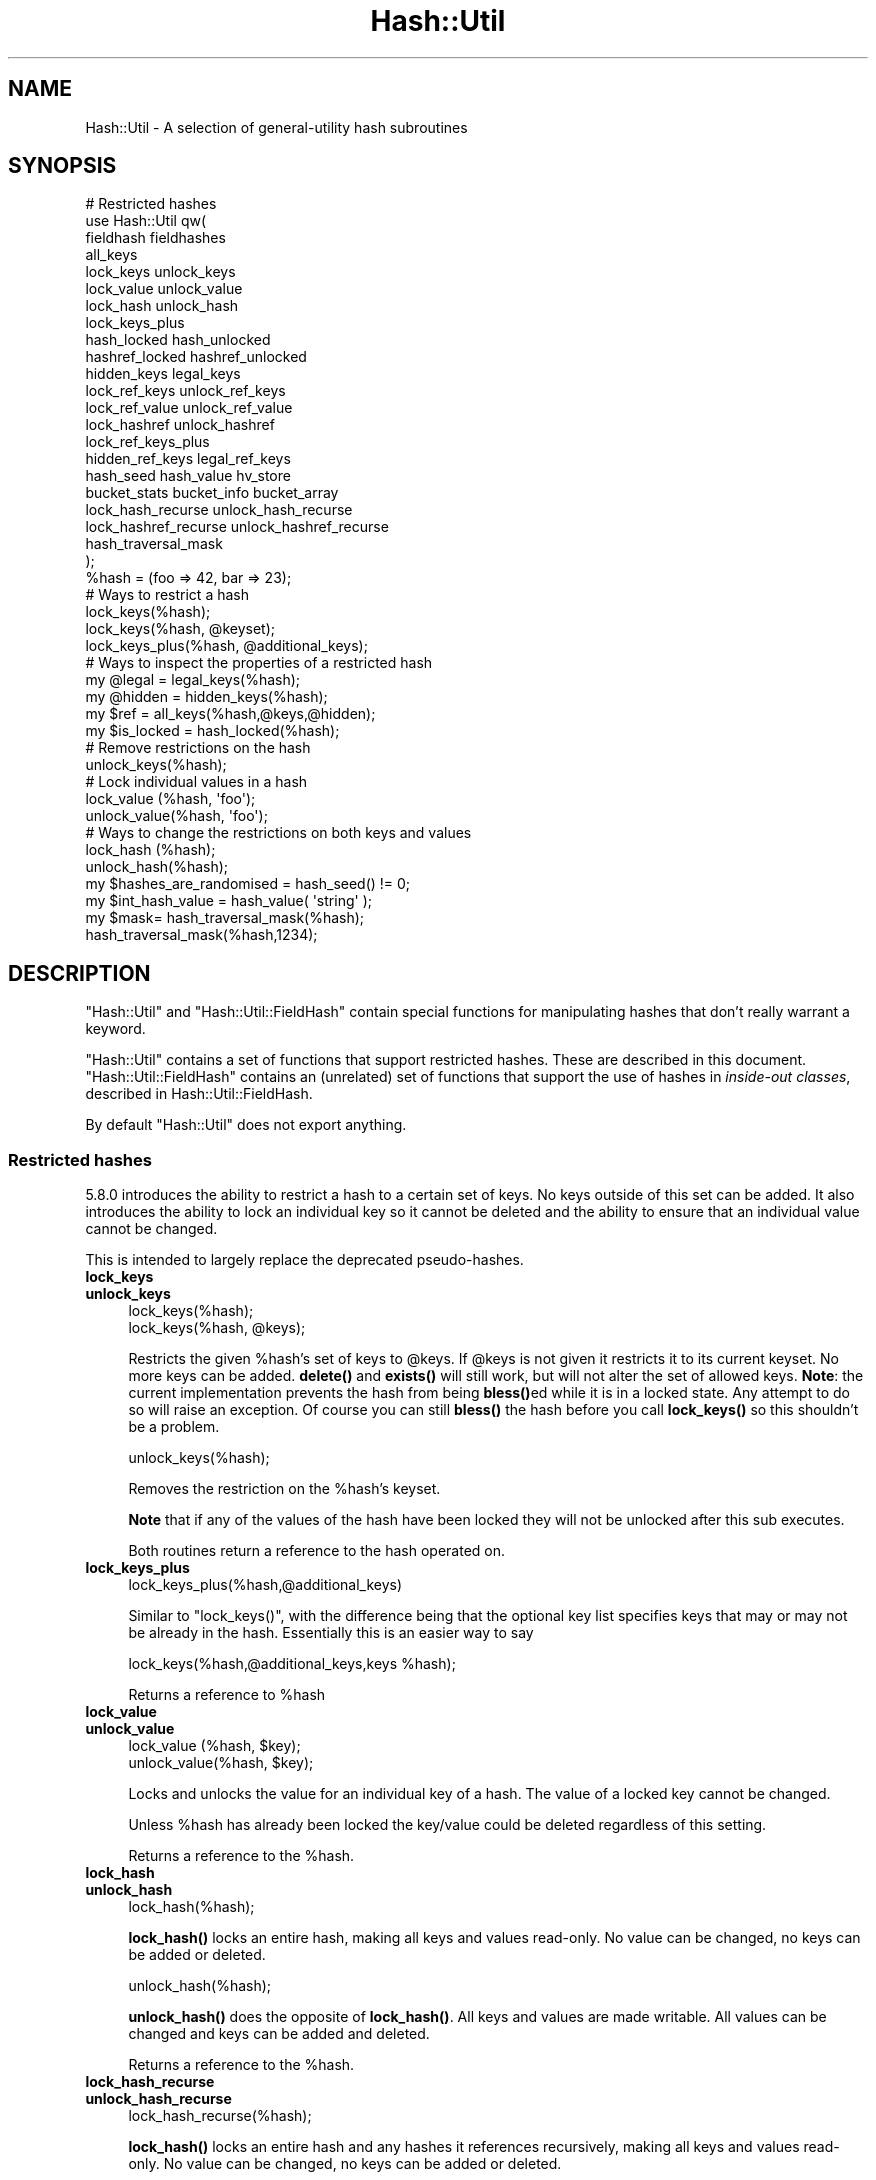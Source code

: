 .\" Automatically generated by Pod::Man 4.11 (Pod::Simple 3.35)
.\"
.\" Standard preamble:
.\" ========================================================================
.de Sp \" Vertical space (when we can't use .PP)
.if t .sp .5v
.if n .sp
..
.de Vb \" Begin verbatim text
.ft CW
.nf
.ne \\$1
..
.de Ve \" End verbatim text
.ft R
.fi
..
.\" Set up some character translations and predefined strings.  \*(-- will
.\" give an unbreakable dash, \*(PI will give pi, \*(L" will give a left
.\" double quote, and \*(R" will give a right double quote.  \*(C+ will
.\" give a nicer C++.  Capital omega is used to do unbreakable dashes and
.\" therefore won't be available.  \*(C` and \*(C' expand to `' in nroff,
.\" nothing in troff, for use with C<>.
.tr \(*W-
.ds C+ C\v'-.1v'\h'-1p'\s-2+\h'-1p'+\s0\v'.1v'\h'-1p'
.ie n \{\
.    ds -- \(*W-
.    ds PI pi
.    if (\n(.H=4u)&(1m=24u) .ds -- \(*W\h'-12u'\(*W\h'-12u'-\" diablo 10 pitch
.    if (\n(.H=4u)&(1m=20u) .ds -- \(*W\h'-12u'\(*W\h'-8u'-\"  diablo 12 pitch
.    ds L" ""
.    ds R" ""
.    ds C` ""
.    ds C' ""
'br\}
.el\{\
.    ds -- \|\(em\|
.    ds PI \(*p
.    ds L" ``
.    ds R" ''
.    ds C`
.    ds C'
'br\}
.\"
.\" Escape single quotes in literal strings from groff's Unicode transform.
.ie \n(.g .ds Aq \(aq
.el       .ds Aq '
.\"
.\" If the F register is >0, we'll generate index entries on stderr for
.\" titles (.TH), headers (.SH), subsections (.SS), items (.Ip), and index
.\" entries marked with X<> in POD.  Of course, you'll have to process the
.\" output yourself in some meaningful fashion.
.\"
.\" Avoid warning from groff about undefined register 'F'.
.de IX
..
.nr rF 0
.if \n(.g .if rF .nr rF 1
.if (\n(rF:(\n(.g==0)) \{\
.    if \nF \{\
.        de IX
.        tm Index:\\$1\t\\n%\t"\\$2"
..
.        if !\nF==2 \{\
.            nr % 0
.            nr F 2
.        \}
.    \}
.\}
.rr rF
.\"
.\" Accent mark definitions (@(#)ms.acc 1.5 88/02/08 SMI; from UCB 4.2).
.\" Fear.  Run.  Save yourself.  No user-serviceable parts.
.    \" fudge factors for nroff and troff
.if n \{\
.    ds #H 0
.    ds #V .8m
.    ds #F .3m
.    ds #[ \f1
.    ds #] \fP
.\}
.if t \{\
.    ds #H ((1u-(\\\\n(.fu%2u))*.13m)
.    ds #V .6m
.    ds #F 0
.    ds #[ \&
.    ds #] \&
.\}
.    \" simple accents for nroff and troff
.if n \{\
.    ds ' \&
.    ds ` \&
.    ds ^ \&
.    ds , \&
.    ds ~ ~
.    ds /
.\}
.if t \{\
.    ds ' \\k:\h'-(\\n(.wu*8/10-\*(#H)'\'\h"|\\n:u"
.    ds ` \\k:\h'-(\\n(.wu*8/10-\*(#H)'\`\h'|\\n:u'
.    ds ^ \\k:\h'-(\\n(.wu*10/11-\*(#H)'^\h'|\\n:u'
.    ds , \\k:\h'-(\\n(.wu*8/10)',\h'|\\n:u'
.    ds ~ \\k:\h'-(\\n(.wu-\*(#H-.1m)'~\h'|\\n:u'
.    ds / \\k:\h'-(\\n(.wu*8/10-\*(#H)'\z\(sl\h'|\\n:u'
.\}
.    \" troff and (daisy-wheel) nroff accents
.ds : \\k:\h'-(\\n(.wu*8/10-\*(#H+.1m+\*(#F)'\v'-\*(#V'\z.\h'.2m+\*(#F'.\h'|\\n:u'\v'\*(#V'
.ds 8 \h'\*(#H'\(*b\h'-\*(#H'
.ds o \\k:\h'-(\\n(.wu+\w'\(de'u-\*(#H)/2u'\v'-.3n'\*(#[\z\(de\v'.3n'\h'|\\n:u'\*(#]
.ds d- \h'\*(#H'\(pd\h'-\w'~'u'\v'-.25m'\f2\(hy\fP\v'.25m'\h'-\*(#H'
.ds D- D\\k:\h'-\w'D'u'\v'-.11m'\z\(hy\v'.11m'\h'|\\n:u'
.ds th \*(#[\v'.3m'\s+1I\s-1\v'-.3m'\h'-(\w'I'u*2/3)'\s-1o\s+1\*(#]
.ds Th \*(#[\s+2I\s-2\h'-\w'I'u*3/5'\v'-.3m'o\v'.3m'\*(#]
.ds ae a\h'-(\w'a'u*4/10)'e
.ds Ae A\h'-(\w'A'u*4/10)'E
.    \" corrections for vroff
.if v .ds ~ \\k:\h'-(\\n(.wu*9/10-\*(#H)'\s-2\u~\d\s+2\h'|\\n:u'
.if v .ds ^ \\k:\h'-(\\n(.wu*10/11-\*(#H)'\v'-.4m'^\v'.4m'\h'|\\n:u'
.    \" for low resolution devices (crt and lpr)
.if \n(.H>23 .if \n(.V>19 \
\{\
.    ds : e
.    ds 8 ss
.    ds o a
.    ds d- d\h'-1'\(ga
.    ds D- D\h'-1'\(hy
.    ds th \o'bp'
.    ds Th \o'LP'
.    ds ae ae
.    ds Ae AE
.\}
.rm #[ #] #H #V #F C
.\" ========================================================================
.\"
.IX Title "Hash::Util 3"
.TH Hash::Util 3 "2019-10-24" "perl v5.30.1" "Perl Programmers Reference Guide"
.\" For nroff, turn off justification.  Always turn off hyphenation; it makes
.\" way too many mistakes in technical documents.
.if n .ad l
.nh
.SH "NAME"
Hash::Util \- A selection of general\-utility hash subroutines
.SH "SYNOPSIS"
.IX Header "SYNOPSIS"
.Vb 1
\&  # Restricted hashes
\&
\&  use Hash::Util qw(
\&                     fieldhash fieldhashes
\&
\&                     all_keys
\&                     lock_keys unlock_keys
\&                     lock_value unlock_value
\&                     lock_hash unlock_hash
\&                     lock_keys_plus
\&                     hash_locked hash_unlocked
\&                     hashref_locked hashref_unlocked
\&                     hidden_keys legal_keys
\&
\&                     lock_ref_keys unlock_ref_keys
\&                     lock_ref_value unlock_ref_value
\&                     lock_hashref unlock_hashref
\&                     lock_ref_keys_plus
\&                     hidden_ref_keys legal_ref_keys
\&
\&                     hash_seed hash_value hv_store
\&                     bucket_stats bucket_info bucket_array
\&                     lock_hash_recurse unlock_hash_recurse
\&                     lock_hashref_recurse unlock_hashref_recurse
\&
\&                     hash_traversal_mask
\&                   );
\&
\&  %hash = (foo => 42, bar => 23);
\&  # Ways to restrict a hash
\&  lock_keys(%hash);
\&  lock_keys(%hash, @keyset);
\&  lock_keys_plus(%hash, @additional_keys);
\&
\&  # Ways to inspect the properties of a restricted hash
\&  my @legal = legal_keys(%hash);
\&  my @hidden = hidden_keys(%hash);
\&  my $ref = all_keys(%hash,@keys,@hidden);
\&  my $is_locked = hash_locked(%hash);
\&
\&  # Remove restrictions on the hash
\&  unlock_keys(%hash);
\&
\&  # Lock individual values in a hash
\&  lock_value  (%hash, \*(Aqfoo\*(Aq);
\&  unlock_value(%hash, \*(Aqfoo\*(Aq);
\&
\&  # Ways to change the restrictions on both keys and values
\&  lock_hash  (%hash);
\&  unlock_hash(%hash);
\&
\&  my $hashes_are_randomised = hash_seed() != 0;
\&
\&  my $int_hash_value = hash_value( \*(Aqstring\*(Aq );
\&
\&  my $mask= hash_traversal_mask(%hash);
\&
\&  hash_traversal_mask(%hash,1234);
.Ve
.SH "DESCRIPTION"
.IX Header "DESCRIPTION"
\&\f(CW\*(C`Hash::Util\*(C'\fR and \f(CW\*(C`Hash::Util::FieldHash\*(C'\fR contain special functions
for manipulating hashes that don't really warrant a keyword.
.PP
\&\f(CW\*(C`Hash::Util\*(C'\fR contains a set of functions that support
restricted hashes. These are described in
this document.  \f(CW\*(C`Hash::Util::FieldHash\*(C'\fR contains an (unrelated)
set of functions that support the use of hashes in
\&\fIinside-out classes\fR, described in Hash::Util::FieldHash.
.PP
By default \f(CW\*(C`Hash::Util\*(C'\fR does not export anything.
.SS "Restricted hashes"
.IX Subsection "Restricted hashes"
5.8.0 introduces the ability to restrict a hash to a certain set of
keys.  No keys outside of this set can be added.  It also introduces
the ability to lock an individual key so it cannot be deleted and the
ability to ensure that an individual value cannot be changed.
.PP
This is intended to largely replace the deprecated pseudo-hashes.
.IP "\fBlock_keys\fR" 4
.IX Item "lock_keys"
.PD 0
.IP "\fBunlock_keys\fR" 4
.IX Item "unlock_keys"
.PD
.Vb 2
\&  lock_keys(%hash);
\&  lock_keys(%hash, @keys);
.Ve
.Sp
Restricts the given \f(CW%hash\fR's set of keys to \f(CW@keys\fR.  If \f(CW@keys\fR is not
given it restricts it to its current keyset.  No more keys can be
added. \fBdelete()\fR and \fBexists()\fR will still work, but will not alter
the set of allowed keys. \fBNote\fR: the current implementation prevents
the hash from being \fBbless()\fRed while it is in a locked state. Any attempt
to do so will raise an exception. Of course you can still \fBbless()\fR
the hash before you call \fBlock_keys()\fR so this shouldn't be a problem.
.Sp
.Vb 1
\&  unlock_keys(%hash);
.Ve
.Sp
Removes the restriction on the \f(CW%hash\fR's keyset.
.Sp
\&\fBNote\fR that if any of the values of the hash have been locked they will not
be unlocked after this sub executes.
.Sp
Both routines return a reference to the hash operated on.
.IP "\fBlock_keys_plus\fR" 4
.IX Item "lock_keys_plus"
.Vb 1
\&  lock_keys_plus(%hash,@additional_keys)
.Ve
.Sp
Similar to \f(CW\*(C`lock_keys()\*(C'\fR, with the difference being that the optional key list
specifies keys that may or may not be already in the hash. Essentially this is
an easier way to say
.Sp
.Vb 1
\&  lock_keys(%hash,@additional_keys,keys %hash);
.Ve
.Sp
Returns a reference to \f(CW%hash\fR
.IP "\fBlock_value\fR" 4
.IX Item "lock_value"
.PD 0
.IP "\fBunlock_value\fR" 4
.IX Item "unlock_value"
.PD
.Vb 2
\&  lock_value  (%hash, $key);
\&  unlock_value(%hash, $key);
.Ve
.Sp
Locks and unlocks the value for an individual key of a hash.  The value of a
locked key cannot be changed.
.Sp
Unless \f(CW%hash\fR has already been locked the key/value could be deleted
regardless of this setting.
.Sp
Returns a reference to the \f(CW%hash\fR.
.IP "\fBlock_hash\fR" 4
.IX Item "lock_hash"
.PD 0
.IP "\fBunlock_hash\fR" 4
.IX Item "unlock_hash"
.PD
.Vb 1
\&    lock_hash(%hash);
.Ve
.Sp
\&\fBlock_hash()\fR locks an entire hash, making all keys and values read-only.
No value can be changed, no keys can be added or deleted.
.Sp
.Vb 1
\&    unlock_hash(%hash);
.Ve
.Sp
\&\fBunlock_hash()\fR does the opposite of \fBlock_hash()\fR.  All keys and values
are made writable.  All values can be changed and keys can be added
and deleted.
.Sp
Returns a reference to the \f(CW%hash\fR.
.IP "\fBlock_hash_recurse\fR" 4
.IX Item "lock_hash_recurse"
.PD 0
.IP "\fBunlock_hash_recurse\fR" 4
.IX Item "unlock_hash_recurse"
.PD
.Vb 1
\&    lock_hash_recurse(%hash);
.Ve
.Sp
\&\fBlock_hash()\fR locks an entire hash and any hashes it references recursively,
making all keys and values read-only. No value can be changed, no keys can
be added or deleted.
.Sp
This method \fBonly\fR recurses into hashes that are referenced by another hash.
Thus a Hash of Hashes (HoH) will all be restricted, but a Hash of Arrays of
Hashes (HoAoH) will only have the top hash restricted.
.Sp
.Vb 1
\&    unlock_hash_recurse(%hash);
.Ve
.Sp
\&\fBunlock_hash_recurse()\fR does the opposite of \fBlock_hash_recurse()\fR.  All keys and
values are made writable.  All values can be changed and keys can be added
and deleted. Identical recursion restrictions apply as to \fBlock_hash_recurse()\fR.
.Sp
Returns a reference to the \f(CW%hash\fR.
.IP "\fBhashref_locked\fR" 4
.IX Item "hashref_locked"
.PD 0
.IP "\fBhash_locked\fR" 4
.IX Item "hash_locked"
.PD
.Vb 2
\&  hashref_locked(\e%hash) and print "Hash is locked!\en";
\&  hash_locked(%hash) and print "Hash is locked!\en";
.Ve
.Sp
Returns true if the hash and its keys are locked.
.IP "\fBhashref_unlocked\fR" 4
.IX Item "hashref_unlocked"
.PD 0
.IP "\fBhash_unlocked\fR" 4
.IX Item "hash_unlocked"
.PD
.Vb 2
\&  hashref_unlocked(\e%hash) and print "Hash is unlocked!\en";
\&  hash_unlocked(%hash) and print "Hash is unlocked!\en";
.Ve
.Sp
Returns true if the hash and its keys are unlocked.
.IP "\fBlegal_keys\fR" 4
.IX Item "legal_keys"
.Vb 1
\&  my @keys = legal_keys(%hash);
.Ve
.Sp
Returns the list of the keys that are legal in a restricted hash.
In the case of an unrestricted hash this is identical to calling
keys(%hash).
.IP "\fBhidden_keys\fR" 4
.IX Item "hidden_keys"
.Vb 1
\&  my @keys = hidden_keys(%hash);
.Ve
.Sp
Returns the list of the keys that are legal in a restricted hash but
do not have a value associated to them. Thus if 'foo' is a
\&\*(L"hidden\*(R" key of the \f(CW%hash\fR it will return false for both \f(CW\*(C`defined\*(C'\fR
and \f(CW\*(C`exists\*(C'\fR tests.
.Sp
In the case of an unrestricted hash this will return an empty list.
.Sp
\&\fB\s-1NOTE\s0\fR this is an experimental feature that is heavily dependent
on the current implementation of restricted hashes. Should the
implementation change, this routine may become meaningless, in which
case it will return an empty list.
.IP "\fBall_keys\fR" 4
.IX Item "all_keys"
.Vb 1
\&  all_keys(%hash,@keys,@hidden);
.Ve
.Sp
Populates the arrays \f(CW@keys\fR with the all the keys that would pass
an \f(CW\*(C`exists\*(C'\fR tests, and populates \f(CW@hidden\fR with the remaining legal
keys that have not been utilized.
.Sp
Returns a reference to the hash.
.Sp
In the case of an unrestricted hash this will be equivalent to
.Sp
.Vb 5
\&  $ref = do {
\&      @keys = keys %hash;
\&      @hidden = ();
\&      \e%hash
\&  };
.Ve
.Sp
\&\fB\s-1NOTE\s0\fR this is an experimental feature that is heavily dependent
on the current implementation of restricted hashes. Should the
implementation change this routine may become meaningless in which
case it will behave identically to how it would behave on an
unrestricted hash.
.IP "\fBhash_seed\fR" 4
.IX Item "hash_seed"
.Vb 1
\&    my $hash_seed = hash_seed();
.Ve
.Sp
\&\fBhash_seed()\fR returns the seed bytes used to randomise hash ordering.
.Sp
\&\fBNote that the hash seed is sensitive information\fR: by knowing it one
can craft a denial-of-service attack against Perl code, even remotely,
see \*(L"Algorithmic Complexity Attacks\*(R" in perlsec for more information.
\&\fBDo not disclose the hash seed\fR to people who don't need to know it.
See also \*(L"\s-1PERL_HASH_SEED_DEBUG\*(R"\s0 in perlrun.
.Sp
Prior to Perl 5.17.6 this function returned a \s-1UV,\s0 it now returns a string,
which may be of nearly any size as determined by the hash function your
Perl has been built with. Possible sizes may be but are not limited to
4 bytes (for most hash algorithms) and 16 bytes (for siphash).
.IP "\fBhash_value\fR" 4
.IX Item "hash_value"
.Vb 1
\&    my $hash_value = hash_value($string);
.Ve
.Sp
\&\fBhash_value()\fR returns the current perl's internal hash value for a given
string.
.Sp
Returns a 32 bit integer representing the hash value of the string passed
in. This value is only reliable for the lifetime of the process. It may
be different depending on invocation, environment variables,  perl version,
architectures, and build options.
.Sp
\&\fBNote that the hash value of a given string is sensitive information\fR:
by knowing it one can deduce the hash seed which in turn can allow one to
craft a denial-of-service attack against Perl code, even remotely,
see \*(L"Algorithmic Complexity Attacks\*(R" in perlsec for more information.
\&\fBDo not disclose the hash value of a string\fR to people who don't need to
know it. See also \*(L"\s-1PERL_HASH_SEED_DEBUG\*(R"\s0 in perlrun.
.IP "\fBbucket_info\fR" 4
.IX Item "bucket_info"
Return a set of basic information about a hash.
.Sp
.Vb 1
\&    my ($keys, $buckets, $used, @length_counts)= bucket_info($hash);
.Ve
.Sp
Fields are as follows:
.Sp
.Vb 5
\&    0: Number of keys in the hash
\&    1: Number of buckets in the hash
\&    2: Number of used buckets in the hash
\&    rest : list of counts, Kth element is the number of buckets
\&           with K keys in it.
.Ve
.Sp
See also \fBbucket_stats()\fR and \fBbucket_array()\fR.
.IP "\fBbucket_stats\fR" 4
.IX Item "bucket_stats"
Returns a list of statistics about a hash.
.Sp
.Vb 3
\& my ($keys, $buckets, $used, $quality, $utilization_ratio,
\&        $collision_pct, $mean, $stddev, @length_counts)
\&    = bucket_stats($hashref);
.Ve
.Sp
Fields are as follows:
.Sp
.Vb 10
\&    0: Number of keys in the hash
\&    1: Number of buckets in the hash
\&    2: Number of used buckets in the hash
\&    3: Hash Quality Score
\&    4: Percent of buckets used
\&    5: Percent of keys which are in collision
\&    6: Mean bucket length of occupied buckets
\&    7: Standard Deviation of bucket lengths of occupied buckets
\&    rest : list of counts, Kth element is the number of buckets
\&           with K keys in it.
.Ve
.Sp
See also \fBbucket_info()\fR and \fBbucket_array()\fR.
.Sp
Note that Hash Quality Score would be 1 for an ideal hash, numbers
close to and below 1 indicate good hashing, and number significantly
above indicate a poor score. In practice it should be around 0.95 to 1.05.
It is defined as:
.Sp
.Vb 4
\& $score= sum( $count[$length] * ($length * ($length + 1) / 2) )
\&            /
\&            ( ( $keys / 2 * $buckets ) *
\&              ( $keys + ( 2 * $buckets ) \- 1 ) )
.Ve
.Sp
The formula is from the Red Dragon book (reformulated to use the data available)
and is documented at <http://www.strchr.com/hash_functions>
.IP "\fBbucket_array\fR" 4
.IX Item "bucket_array"
.Vb 1
\&    my $array= bucket_array(\e%hash);
.Ve
.Sp
Returns a packed representation of the bucket array associated with a hash. Each element
of the array is either an integer K, in which case it represents K empty buckets, or
a reference to another array which contains the keys that are in that bucket.
.Sp
\&\fBNote that the information returned by bucket_array is sensitive information\fR:
by knowing it one can directly attack perl's hash function which in turn may allow
one to craft a denial-of-service attack against Perl code, even remotely,
see \*(L"Algorithmic Complexity Attacks\*(R" in perlsec for more information.
\&\fBDo not disclose the output of this function\fR to people who don't need to
know it. See also \*(L"\s-1PERL_HASH_SEED_DEBUG\*(R"\s0 in perlrun. This function is provided strictly
for  debugging and diagnostics purposes only, it is hard to imagine a reason why it
would be used in production code.
.IP "\fBbucket_stats_formatted\fR" 4
.IX Item "bucket_stats_formatted"
.Vb 1
\&  print bucket_stats_formatted($hashref);
.Ve
.Sp
Return a formatted report of the information returned by \fBbucket_stats()\fR.
An example report looks like this:
.Sp
.Vb 12
\& Keys: 50 Buckets: 33/64 Quality\-Score: 1.01 (Good)
\& Utilized Buckets: 51.56% Optimal: 78.12% Keys In Collision: 34.00%
\& Chain Length \- mean: 1.52 stddev: 0.66
\& Buckets 64          [0000000000000000000000000000000111111111111111111122222222222333]
\& Len   0 Pct:  48.44 [###############################]
\& Len   1 Pct:  29.69 [###################]
\& Len   2 Pct:  17.19 [###########]
\& Len   3 Pct:   4.69 [###]
\& Keys    50          [11111111111111111111111111111111122222222222222333]
\& Pos   1 Pct:  66.00 [#################################]
\& Pos   2 Pct:  28.00 [##############]
\& Pos   3 Pct:   6.00 [###]
.Ve
.Sp
The first set of stats gives some summary statistical information,
including the quality score translated into \*(L"Good\*(R", \*(L"Poor\*(R" and \*(L"Bad\*(R",
(score<=1.05, score<=1.2, score>1.2). See the documentation in
\&\fBbucket_stats()\fR for more details.
.Sp
The two sets of barcharts give stats and a visual indication of performance
of the hash.
.Sp
The first gives data on bucket chain lengths and provides insight on how
much work a fetch *miss* will take. In this case we have to inspect every item
in a bucket before we can be sure the item is not in the list. The performance
for an insert is equivalent to this case, as is a delete where the item
is not in the hash.
.Sp
The second gives data on how many keys are at each depth in the chain, and
gives an idea of how much work a fetch *hit* will take. The performance for
an update or delete of an item in the hash is equivalent to this case.
.Sp
Note that these statistics are summary only. Actual performance will depend
on real hit/miss ratios accessing the hash. If you are concerned by hit ratios
you are recommended to \*(L"oversize\*(R" your hash by using something like:
.Sp
.Vb 1
\&   keys(%hash)= keys(%hash) << $k;
.Ve
.Sp
With \f(CW$k\fR chosen carefully, and likely to be a small number like 1 or 2. In
theory the larger the bucket array the less chance of collision.
.IP "\fBhv_store\fR" 4
.IX Item "hv_store"
.Vb 4
\&  my $sv = 0;
\&  hv_store(%hash,$key,$sv) or die "Failed to alias!";
\&  $hash{$key} = 1;
\&  print $sv; # prints 1
.Ve
.Sp
Stores an alias to a variable in a hash instead of copying the value.
.IP "\fBhash_traversal_mask\fR" 4
.IX Item "hash_traversal_mask"
As of Perl 5.18 every hash has its own hash traversal order, and this order
changes every time a new element is inserted into the hash. This functionality
is provided by maintaining an unsigned integer mask (U32) which is xor'ed
with the actual bucket id during a traversal of the hash buckets using \fBkeys()\fR,
\&\fBvalues()\fR or \fBeach()\fR.
.Sp
You can use this subroutine to get and set the traversal mask for a specific
hash. Setting the mask ensures that a given hash will produce the same key
order. \fBNote\fR that this does \fBnot\fR guarantee that \fBtwo\fR hashes will produce
the same key order for the same hash seed and traversal mask, items that
collide into one bucket may have different orders regardless of this setting.
.IP "\fBbucket_ratio\fR" 4
.IX Item "bucket_ratio"
This function behaves the same way that scalar(%hash) behaved prior to
Perl 5.25. Specifically if the hash is tied, then it calls the \s-1SCALAR\s0 tied
hash method, if untied then if the hash is empty it return 0, otherwise it
returns a string containing the number of used buckets in the hash,
followed by a slash, followed by the total number of buckets in the hash.
.Sp
.Vb 2
\&    my %hash=("foo"=>1);
\&    print Hash::Util::bucket_ratio(%hash); # prints "1/8"
.Ve
.IP "\fBused_buckets\fR" 4
.IX Item "used_buckets"
This function returns the count of used buckets in the hash. It is expensive
to calculate and the value is \s-1NOT\s0 cached, so avoid use of this function
in production code.
.IP "\fBnum_buckets\fR" 4
.IX Item "num_buckets"
This function returns the total number of buckets the hash holds, or would
hold if the array were created. (When a hash is freshly created the array
may not be allocated even though this value will be non-zero.)
.SS "Operating on references to hashes."
.IX Subsection "Operating on references to hashes."
Most subroutines documented in this module have equivalent versions
that operate on references to hashes instead of native hashes.
The following is a list of these subs. They are identical except
in name and in that instead of taking a \f(CW%hash\fR they take a \f(CW$hashref\fR,
and additionally are not prototyped.
.IP "lock_ref_keys" 4
.IX Item "lock_ref_keys"
.PD 0
.IP "unlock_ref_keys" 4
.IX Item "unlock_ref_keys"
.IP "lock_ref_keys_plus" 4
.IX Item "lock_ref_keys_plus"
.IP "lock_ref_value" 4
.IX Item "lock_ref_value"
.IP "unlock_ref_value" 4
.IX Item "unlock_ref_value"
.IP "lock_hashref" 4
.IX Item "lock_hashref"
.IP "unlock_hashref" 4
.IX Item "unlock_hashref"
.IP "lock_hashref_recurse" 4
.IX Item "lock_hashref_recurse"
.IP "unlock_hashref_recurse" 4
.IX Item "unlock_hashref_recurse"
.IP "hash_ref_unlocked" 4
.IX Item "hash_ref_unlocked"
.IP "legal_ref_keys" 4
.IX Item "legal_ref_keys"
.IP "hidden_ref_keys" 4
.IX Item "hidden_ref_keys"
.PD
.SH "CAVEATS"
.IX Header "CAVEATS"
Note that the trapping of the restricted operations is not atomic:
for example
.PP
.Vb 1
\&    eval { %hash = (illegal_key => 1) }
.Ve
.PP
leaves the \f(CW%hash\fR empty rather than with its original contents.
.SH "BUGS"
.IX Header "BUGS"
The interface exposed by this module is very close to the current
implementation of restricted hashes. Over time it is expected that
this behavior will be extended and the interface abstracted further.
.SH "AUTHOR"
.IX Header "AUTHOR"
Michael G Schwern <schwern@pobox.com> on top of code by Nick
Ing-Simmons and Jeffrey Friedl.
.PP
\&\fBhv_store()\fR is from Array::RefElem, Copyright 2000 Gisle Aas.
.PP
Additional code by Yves Orton.
.SH "SEE ALSO"
.IX Header "SEE ALSO"
Scalar::Util, List::Util and \*(L"Algorithmic Complexity Attacks\*(R" in perlsec.
.PP
Hash::Util::FieldHash.
